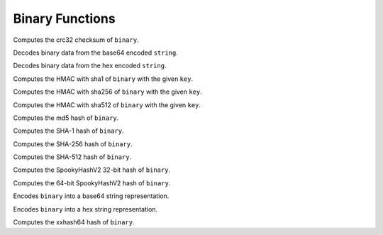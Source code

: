 ================
Binary Functions
================

.. prestofunction:: crc32(binary) -> bigint

Computes the crc32 checksum of ``binary``.

.. prestofunction:: from_base64(string) -> varbinary

Decodes binary data from the base64 encoded ``string``.

.. prestofunction:: from_hex(string) -> varbinary

Decodes binary data from the hex encoded ``string``.

.. prestofunction:: hmac_sha1(binary, key) -> varbinary

Computes the HMAC with sha1 of ``binary`` with the given ``key``.

.. prestofunction:: hmac_sha256(binary, key) -> varbinary

Computes the HMAC with sha256 of ``binary`` with the given ``key``.

.. prestofunction:: hmac_sha512(binary, key) -> varbinary

Computes the HMAC with sha512 of ``binary`` with the given ``key``.

.. prestofunction:: md5(binary) -> varbinary

Computes the md5 hash of ``binary``.

.. prestofunction:: sha1(binary) -> varbinary

Computes the SHA-1 hash of ``binary``.

.. prestofunction:: sha256(binary) -> varbinary

Computes the SHA-256 hash of ``binary``.

.. prestofunction:: sha512(binary) -> varbinary

Computes the SHA-512 hash of ``binary``.

.. prestofunction:: spooky_hash_v2_32(binary) -> varbinary

Computes the SpookyHashV2 32-bit hash of ``binary``.

.. prestofunction:: spooky_hash_v2_64(binary) -> varbinary

Computes the 64-bit SpookyHashV2 hash of ``binary``.

.. prestofunction:: to_base64(binary) -> varchar

Encodes ``binary`` into a base64 string representation.

.. prestofunction:: to_hex(binary) -> varchar

Encodes ``binary`` into a hex string representation.

.. prestofunction:: xxhash64(binary) -> varbinary

Computes the xxhash64 hash of ``binary``.
